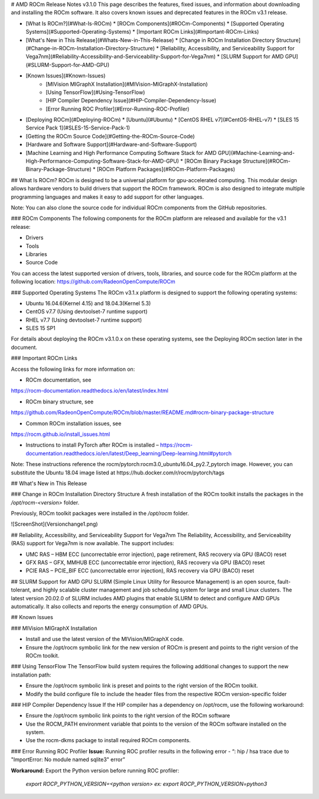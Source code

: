

# AMD ROCm Release Notes v3.1.0
This page describes the features, fixed issues, and information about downloading and installing the ROCm software.
It also covers known issues and deprecated features in the ROCm v3.1 release.

- [What Is ROCm?](#What-Is-ROCm)
  * [ROCm Components](#ROCm-Components)
  * [Supported Operating Systems](#Supported-Operating-Systems)
  * [Important ROCm Links](#Important-ROCm-Links)
  
- [What\'s New in This Release](#Whats-New-in-This-Release)
  * [Change in ROCm Installation Directory Structure](#Change-in-ROCm-Installation-Directory-Structure)
  * [Reliability, Accessibility, and Serviceability Support for Vega7nm](#Reliability-Accessibility-and-Serviceability-Support-for-Vega7nm)
  * [SLURM Support for AMD GPU](#SLURM-Support-for-AMD-GPU)
  
  
- [Known Issues](#Known-Issues)
	* [MIVision MIGraphX Installation](#MIVision-MIGraphX-Installation)
	* [Using TensorFlow](#Using-TensorFlow)
	* [HIP Compiler Dependency Issue](#HIP-Compiler-Dependency-Issue)
	* [Error Running ROC Profiler](#Error-Running-ROC-Profiler)
    	
 
  
- [Deploying ROCm](#Deploying-ROCm)
  * [Ubuntu](#Ubuntu)
  * [CentOS RHEL v7](#CentOS-RHEL-v7)
  * [SLES 15 Service Pack 1](#SLES-15-Service-Pack-1)


- [Getting the ROCm Source Code](#Getting-the-ROCm-Source-Code)
- [Hardware and Software Support](#Hardware-and-Software-Support)
- [Machine Learning and High Performance Computing Software Stack for AMD GPU](#Machine-Learning-and-High-Performance-Computing-Software-Stack-for-AMD-GPU)
  * [ROCm Binary Package Structure](#ROCm-Binary-Package-Structure)
  * [ROCm Platform Packages](#ROCm-Platform-Packages)
  

## What Is ROCm?
ROCm is designed to be a universal platform for gpu-accelerated computing. This modular design allows hardware vendors to build drivers that support the ROCm framework. ROCm is also designed to integrate multiple programming languages and makes it easy to add support for other languages. 

Note: You can also clone the source code for individual ROCm components from the GitHub repositories.


### ROCm Components
The following components for the ROCm platform are released and available for the v3.1
release:

• Drivers

• Tools

• Libraries

• Source Code

You can access the latest supported version of drivers, tools, libraries, and source code for the ROCm platform at the following location:
https://github.com/RadeonOpenCompute/ROCm

### Supported Operating Systems
The ROCm v3.1.x platform is designed to support the following operating systems:


* Ubuntu 16.04.6(Kernel 4.15) and 18.04.3(Kernel 5.3)

* CentOS v7.7 (Using devtoolset-7 runtime support)

* RHEL v7.7 (Using devtoolset-7 runtime support)

* SLES 15 SP1 


For details about deploying the ROCm v3.1.0.x on these operating systems, see the Deploying ROCm section later in the document.

### Important ROCm Links

Access the following links for more information on:

* ROCm documentation, see 
https://rocm-documentation.readthedocs.io/en/latest/index.html

* ROCm binary structure, see
https://github.com/RadeonOpenCompute/ROCm/blob/master/README.md#rocm-binary-package-structure

* Common ROCm installation issues, see
https://rocm.github.io/install_issues.html

* Instructions to install PyTorch after ROCm is installed – https://rocm-documentation.readthedocs.io/en/latest/Deep_learning/Deep-learning.html#pytorch

Note: These instructions reference the rocm/pytorch:rocm3.0_ubuntu16.04_py2.7_pytorch image. However, you can substitute the Ubuntu 18.04 image listed at https://hub.docker.com/r/rocm/pytorch/tags


## What\'s New in This Release

### Change in ROCm Installation Directory Structure
A fresh installation of the ROCm toolkit installs the packages in the */opt/rocm-\<version>* folder. 
	
Previously, ROCm toolkit packages were installed in the */opt/rocm* folder. 

![ScreenShot](Versionchange1.png)

## Reliability, Accessibility, and Serviceability Support for Vega7nm
The Reliability, Accessibility, and Serviceability (RAS) support for Vega7nm is now available. The support includes:

* UMC RAS – HBM ECC (uncorrectable error injection), page retirement, RAS recovery via GPU (BACO) reset
* GFX RAS – GFX, MMHUB ECC (uncorrectable error injection), RAS recovery via GPU (BACO) reset
* PCIE RAS – PCIE_BIF ECC (uncorrectable error injection), RAS recovery via GPU (BACO) reset

## SLURM Support for AMD GPU
SLURM (Simple Linux Utility for Resource Management) is an open source, fault-tolerant, and highly scalable cluster management and job scheduling system for large and small Linux clusters. The latest version 20.02.0 of SLURM includes AMD plugins that enable SLURM to detect and configure AMD GPUs automatically.  It also collects and reports the energy consumption of AMD GPUs.



## Known Issues 

### MIVision MIGraphX Installation

* Install and use the latest version of the MIVision/MIGraphX code.  
* Ensure the /opt/rocm symbolic link for the new version of ROCm is present and points to the right version of the ROCm toolkit. 

### Using TensorFlow
The TensorFlow build system requires the following additional changes to support the new installation path:

* Ensure the /opt/rocm symbolic link is preset and points to the right version of the ROCm toolkit.
* Modify the build configure file to include the header files from the respective ROCm version-specific folder

### HIP Compiler Dependency Issue
If the HIP compiler has a dependency on /opt/rocm, use the following workaround: 

* Ensure the /opt/rocm symbolic link points to the right version of the ROCm software
* Use the ROCM_PATH environment variable that points to the version of the ROCm software installed on the system. 
* Use the rocm-dkms package to install required ROCm components.	

### Error Running ROC Profiler
**Issue:** Running ROC profiler results in the following error -
“: hip / hsa trace due to "ImportError: No module named sqlite3" error”

**Workaround:** Export the Python version before running ROC profiler: 

	*export ROCP_PYTHON_VERSION=<python version>*
	*ex: export ROCP_PYTHON_VERSION=python3*
